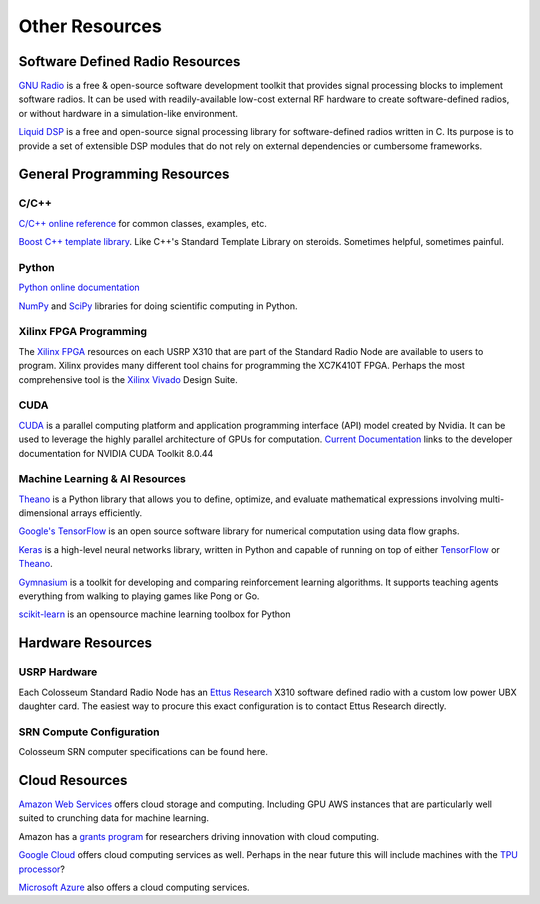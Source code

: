 Other Resources
==============

Software Defined Radio Resources
-------------------------------

`GNU Radio <http://gnuradio.org/>`_ is a free & open-source software development toolkit that provides signal processing blocks to implement software radios. It can be used with readily-available low-cost external RF hardware to create software-defined radios, or without hardware in a simulation-like environment. 

`Liquid DSP <http://liquidsdr.org/>`_ is a free and open-source signal processing library for software-defined radios written in C. Its purpose is to provide a set of extensible DSP modules that do not rely on external dependencies or cumbersome frameworks.

General Programming Resources
---------------------------

C/C++
~~~~~

`C/C++ online reference <http://en.cppreference.com/>`_ for common classes, examples, etc.

`Boost C++ template library <http://www.boost.org/>`_. Like C++'s Standard Template Library on steroids. Sometimes helpful, sometimes painful.

Python
~~~~~~

`Python online documentation <http://docs.python.org/tutorial/>`_

`NumPy <http://www.numpy.org/>`_ and `SciPy <https://www.scipy.org/>`_ libraries for doing scientific computing in Python.

Xilinx FPGA Programming
~~~~~~~~~~~~~~~~~~~~~

The `Xilinx FPGA <http://www.xilinx.com/support/documentation/data_sheets/ds180_7Series_Overview.pdf>`_ resources on each USRP X310 that are part of the Standard Radio Node are available to users to program. Xilinx provides many different tool chains for programming the XC7K410T FPGA. Perhaps the most comprehensive tool is the `Xilinx Vivado <https://www.xilinx.com/products/design-tools/vivado.html>`_ Design Suite.

CUDA
~~~~

`CUDA <https://developer.nvidia.com/cuda-zone>`_ is a parallel computing platform and application programming interface (API) model created by Nvidia. It can be used to leverage the highly parallel architecture of GPUs for computation. `Current Documentation <http://docs.nvidia.com/cuda/#axzz4WKeQceu2>`_ links to the developer documentation for NVIDIA CUDA Toolkit 8.0.44

Machine Learning & AI Resources
~~~~~~~~~~~~~~~~~~~~~~~~~~~~~

`Theano <https://theano.readthedocs.io>`_ is a Python library that allows you to define, optimize, and evaluate mathematical expressions involving multi-dimensional arrays efficiently.

`Google's TensorFlow <https://www.tensorflow.org/>`_ is an open source software library for numerical computation using data flow graphs.

`Keras <https://keras.io/>`_ is a high-level neural networks library, written in Python and capable of running on top of either `TensorFlow <https://www.tensorflow.org/>`_ or `Theano <https://theano.readthedocs.io>`_.

`Gymnasium <https://gymnasium.farama.org/>`_ is a toolkit for developing and comparing reinforcement learning algorithms. It supports teaching agents everything from walking to playing games like Pong or Go.

`scikit-learn <http://scikit-learn.org/stable/>`_ is an opensource machine learning toolbox for Python

Hardware Resources
----------------

USRP Hardware
~~~~~~~~~~~

Each Colosseum Standard Radio Node has an `Ettus Research <https://www.ettus.com/>`_ X310 software defined radio with a custom low power UBX daughter card. The easiest way to procure this exact configuration is to contact Ettus Research directly.

SRN Compute Configuration
~~~~~~~~~~~~~~~~~~~~~~~

Colosseum SRN computer specifications can be found here.

Cloud Resources
-------------

`Amazon Web Services <https://aws.amazon.com/>`_ offers cloud storage and computing. Including GPU AWS instances that are particularly well suited to crunching data for machine learning.

Amazon has a `grants program <https://aws.amazon.com/grants/>`_ for researchers driving innovation with cloud computing.  

`Google Cloud <https://cloud.google.com/>`_ offers cloud computing services as well. Perhaps in the near future this will include machines with the `TPU processor <https://cloudplatform.googleblog.com/2016/05/Google-supercharges-machine-learning-tasks-with-custom-chip.html>`_? 

`Microsoft Azure <https://azure.microsoft.com/>`_ also offers a cloud computing services.
